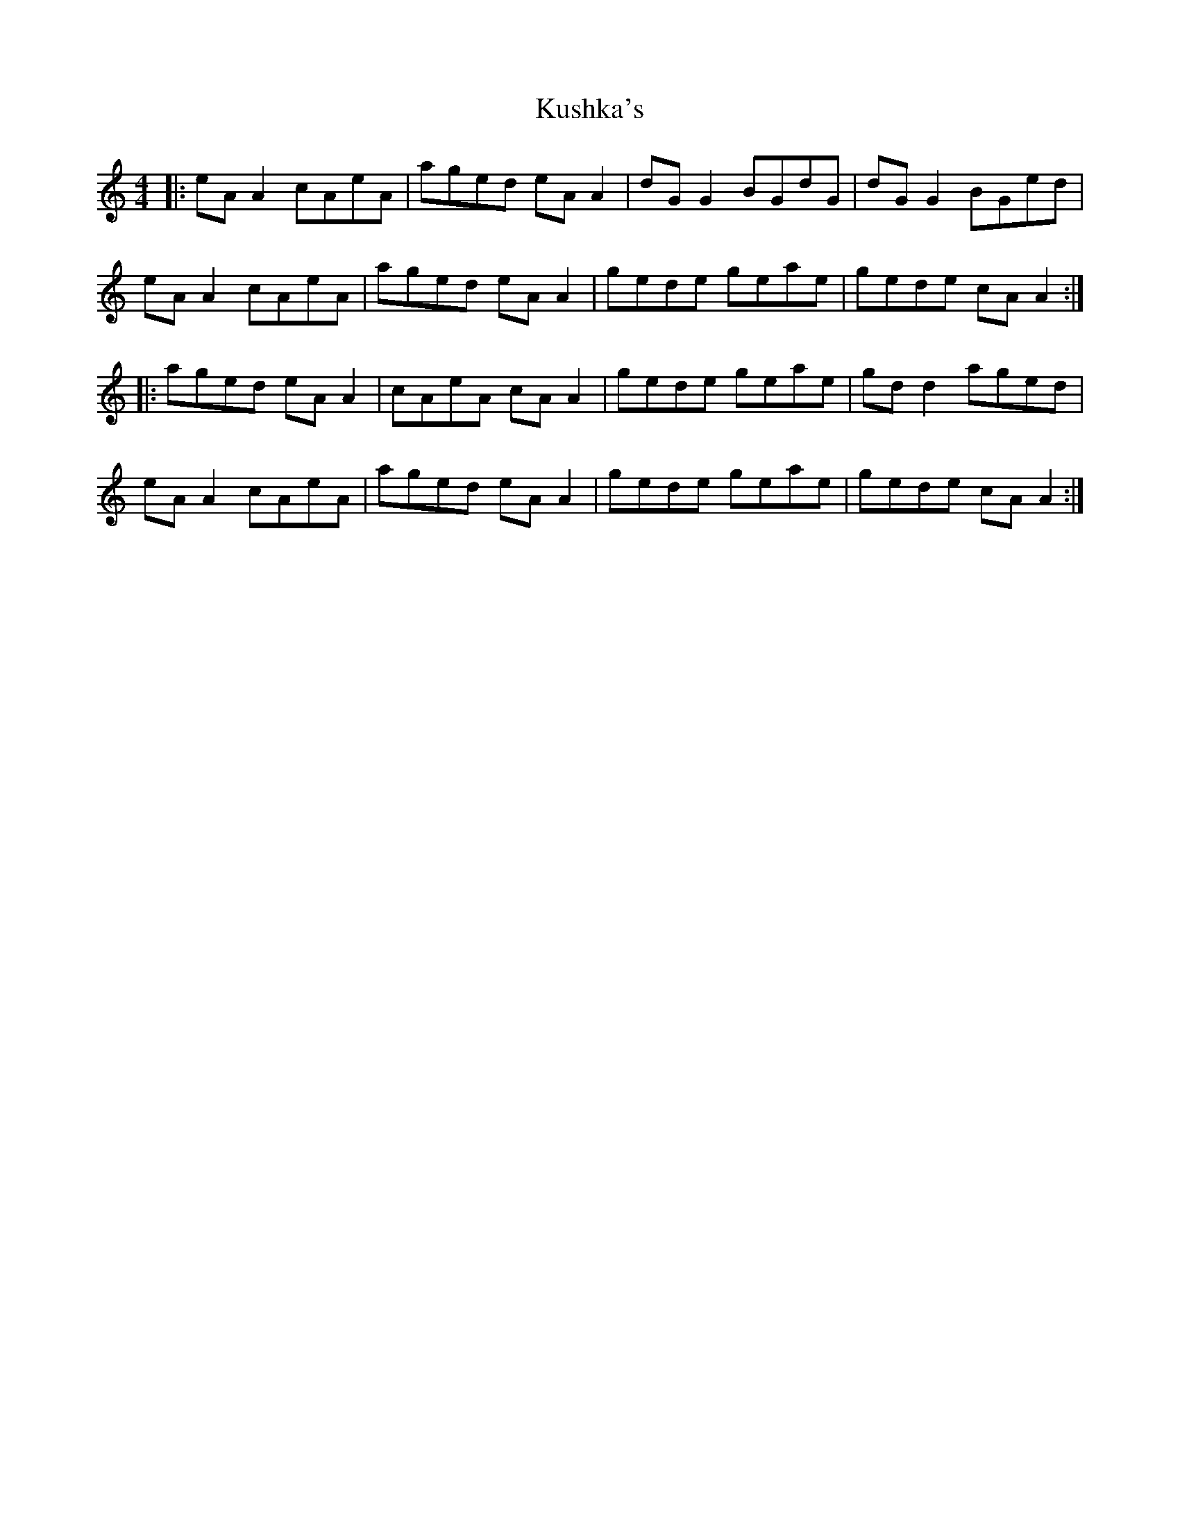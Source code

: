 X: 22135
T: Kushka's
R: reel
M: 4/4
K: Aminor
|:eA A2 cAeA|aged eA A2|dG G2 BGdG|dG G2 BGed|
eA A2 cAeA|aged eA A2|gede geae|gede cA A2:|
|:aged eA A2|cAeA cA A2|gede geae|gd d2 aged|
eA A2 cAeA|aged eA A2|gede geae|gede cA A2:|

